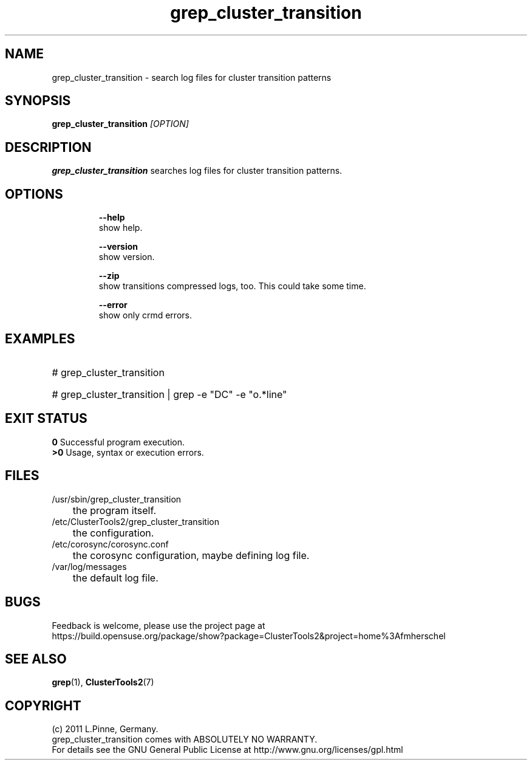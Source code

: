 .TH grep_cluster_transition 8 "05 Oct 2011" "" "ClusterTools2"
.\"
.SH NAME
grep_cluster_transition \- search log files for cluster transition patterns
.\"
.SH SYNOPSIS
.B grep_cluster_transition \fI[OPTION]\fR
.\"
.SH DESCRIPTION
\fBgrep_cluster_transition\fP searches log files for cluster transition
patterns.
.br
.\"
.SH OPTIONS
.HP
\fB --help\fR
        show help.
.HP
\fB --version\fR
        show version.
.HP
\fB --zip\fR
        show transitions compressed logs, too. This could take some time.
.HP
\fB --error\fR
        show only crmd errors.
.\"
.SH EXAMPLES
.HP
# grep_cluster_transition

.HP
# grep_cluster_transition | grep -e "DC" -e "o.*line"

.\"
.SH EXIT STATUS
.B 0
Successful program execution.
.br
.B >0 
Usage, syntax or execution errors.
.\"
.SH FILES
.TP
/usr/sbin/grep_cluster_transition
	the program itself.
.TP
/etc/ClusterTools2/grep_cluster_transition
	the configuration.
.TP
/etc/corosync/corosync.conf
	the corosync configuration, maybe defining log file. 
.TP
/var/log/messages
	the default log file.
.\"
.SH BUGS
Feedback is welcome, please use the project page at
.br
https://build.opensuse.org/package/show?package=ClusterTools2&project=home%3Afmherschel
.\"
.SH SEE ALSO
\fBgrep\fP(1), \fBClusterTools2\fP(7)
.\"
.\"
.SH COPYRIGHT
(c) 2011 L.Pinne, Germany.
.br
grep_cluster_transition comes with ABSOLUTELY NO WARRANTY.
.br
For details see the GNU General Public License at
http://www.gnu.org/licenses/gpl.html
.\"
